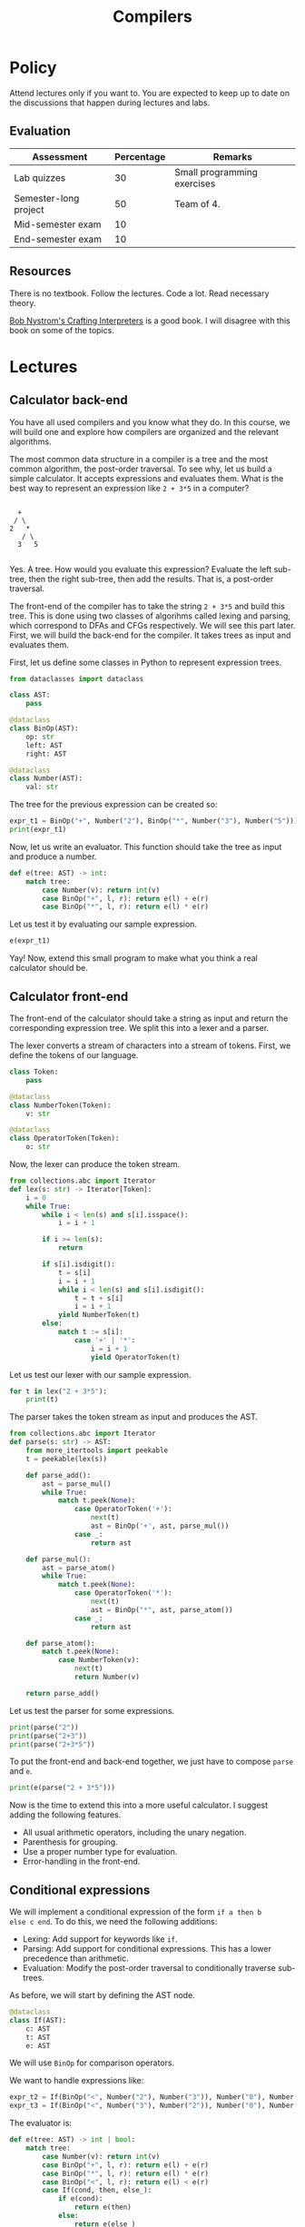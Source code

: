 #+TITLE: Compilers

* Policy

Attend lectures only if you want to. You are expected to keep up to
date on the discussions that happen during lectures and labs.

** Evaluation

| Assessment            | Percentage | Remarks                     |
|-----------------------+------------+-----------------------------|
| Lab quizzes           |         30 | Small programming exercises |
| Semester-long project |         50 | Team of 4.                  |
| Mid-semester exam     |         10 |                             |
| End-semester exam     |         10 |                             |

** Resources

There is no textbook. Follow the lectures. Code a lot. Read necessary
theory.

[[https://craftinginterpreters.com/][Bob Nystrom's Crafting Interpreters]] is a good book. I will disagree
with this book on some of the topics.

* Lectures

** Calculator back-end

You have all used compilers and you know what they do. In this course,
we will build one and explore how compilers are organized and the
relevant algorithms.

The most common data structure in a compiler is a tree and the most
common algorithm, the post-order traversal. To see why, let us build a
simple calculator. It accepts expressions and evaluates them. What is
the best way to represent an expression like =2 + 3*5= in a computer?
#+begin_example

       +
      / \
     2   *
        / \
       3   5

#+end_example
Yes. A tree. How would you evaluate this expression? Evaluate the left
sub-tree, then the right sub-tree, then add the results. That is, a
post-order traversal.

The front-end of the compiler has to take the string =2 + 3*5= and
build this tree. This is done using two classes of algorihms called
lexing and parsing, which correspond to DFAs and CFGs respectively. We
will see this part later. First, we will build the back-end for the
compiler. It takes trees as input and evaluates them.

First, let us define some classes in Python to represent expression
trees.
#+begin_src python :session leroy :python ".compilers/.venv/bin/python" :results none
  from dataclasses import dataclass

  class AST:
      pass

  @dataclass
  class BinOp(AST):
      op: str
      left: AST
      right: AST

  @dataclass
  class Number(AST):
      val: str
#+end_src

The tree for the previous expression can be created so:
#+begin_src python :session leroy :results output
  expr_t1 = BinOp("+", Number("2"), BinOp("*", Number("3"), Number("5")))
  print(expr_t1)
#+end_src

#+RESULTS:
: BinOp(op='+', left=Number(val='2'), right=BinOp(op='*', left=Number(val='3'), right=Number(val='5')))

Now, let us write an evaluator. This function should take the tree as
input and produce a number.
#+begin_src python :session leroy :results none
  def e(tree: AST) -> int:
      match tree:
          case Number(v): return int(v)
          case BinOp("+", l, r): return e(l) + e(r)
          case BinOp("*", l, r): return e(l) * e(r)
#+end_src
Let us test it by evaluating our sample expression.
#+begin_src python :session leroy :results value
  e(expr_t1)
#+end_src

#+RESULTS:
: 17

Yay! Now, extend this small program to make what you think a real
calculator should be.

** Calculator front-end

The front-end of the calculator should take a string as input and
return the corresponding expression tree. We split this into a lexer
and a parser.

The lexer converts a stream of characters into a stream of
tokens. First, we define the tokens of our language.
#+begin_src python :session leroy :results none
  class Token:
      pass

  @dataclass
  class NumberToken(Token):
      v: str

  @dataclass
  class OperatorToken(Token):
      o: str
#+end_src

Now, the lexer can produce the token stream.
#+begin_src python :session leroy :results none
  from collections.abc import Iterator
  def lex(s: str) -> Iterator[Token]:
      i = 0
      while True:
          while i < len(s) and s[i].isspace():
              i = i + 1

          if i >= len(s):
              return

          if s[i].isdigit():
              t = s[i]
              i = i + 1
              while i < len(s) and s[i].isdigit():
                  t = t + s[i]
                  i = i + 1
              yield NumberToken(t)
          else:
              match t := s[i]:
                  case '+' | '*':
                      i = i + 1
                      yield OperatorToken(t)
#+end_src

Let us test our lexer with our sample expression.
#+begin_src python :session leroy :results output
  for t in lex("2 + 3*5"):
      print(t)
#+end_src

#+RESULTS:
: NumberToken(v='2')
: OperatorToken(o='+')
: NumberToken(v='3')
: OperatorToken(o='*')
: NumberToken(v='5')

The parser takes the token stream as input and produces the AST.
#+begin_src python :session leroy :results none
  from collections.abc import Iterator
  def parse(s: str) -> AST:
      from more_itertools import peekable
      t = peekable(lex(s))

      def parse_add():
          ast = parse_mul()
          while True:
              match t.peek(None):
                  case OperatorToken('+'):
                      next(t)
                      ast = BinOp('+', ast, parse_mul())
                  case _:
                      return ast

      def parse_mul():
          ast = parse_atom()
          while True:
              match t.peek(None):
                  case OperatorToken('*'):
                      next(t)
                      ast = BinOp("*", ast, parse_atom())
                  case _:
                      return ast

      def parse_atom():
          match t.peek(None):
              case NumberToken(v):
                  next(t)
                  return Number(v)

      return parse_add()
#+end_src

#+RESULTS:

Let us test the parser for some expressions.
#+begin_src python :session leroy :results output
  print(parse("2"))
  print(parse("2+3"))
  print(parse("2+3*5"))
#+end_src

#+RESULTS:
: Number(val='2')
: BinOp(op='+', left=Number(val='2'), right=Number(val='3'))
: BinOp(op='+', left=Number(val='2'), right=BinOp(op='*', left=Number(val='3'), right=Number(val='5')))

To put the front-end and back-end together, we just have to compose
~parse~ and ~e~.
#+begin_src python :session leroy :results output
  print(e(parse("2 + 3*5")))
#+end_src

#+RESULTS:
: 17

Now is the time to extend this into a more useful calculator. I
suggest adding the following features.
- All usual arithmetic operators, including the unary negation.
- Parenthesis for grouping.
- Use a proper number type for evaluation.
- Error-handling in the front-end.

** Conditional expressions

We will implement a conditional expression of the form ~if a then b
else c end~. To do this, we need the following additions:
- Lexing: Add support for keywords like ~if~.
- Parsing: Add support for conditional expressions. This has a lower
  precedence than arithmetic.
- Evaluation: Modify the post-order traversal to conditionally
  traverse sub-trees.

As before, we will start by defining the AST node.
#+begin_src python :results none :session leroy
  @dataclass
  class If(AST):
      c: AST
      t: AST
      e: AST
#+end_src
We will use ~BinOp~ for comparison operators.

We want to handle expressions like:
#+begin_src python :session leroy :results none
  expr_t2 = If(BinOp("<", Number("2"), Number("3")), Number("0"), Number("1"))
  expr_t3 = If(BinOp("<", Number("3"), Number("2")), Number("0"), Number("1"))
#+end_src

The evaluator is:
#+begin_src python :results none :session leroy
  def e(tree: AST) -> int | bool:
      match tree:
          case Number(v): return int(v)
          case BinOp("+", l, r): return e(l) + e(r)
          case BinOp("*", l, r): return e(l) * e(r)
          case BinOp("<", l, r): return e(l) < e(r)
          case If(cond, then, else_):
              if e(cond):
                  return e(then)
              else:
                  return e(else_)
#+end_src

Let us test it with our sample expression.
#+begin_src python :session leroy :results output :exports both
  print(e(expr_t2))
  print(e(expr_t3))
#+end_src

#+RESULTS:
: 0
: 1

Now, we will modify the front-end to allow the programmer to input
these expressions. We will need a token type for keywords.
#+begin_src python :results none :session leroy
  @dataclass
  class KeywordToken(Token):
      w: str
#+end_src

In ~lex~, if the first character is a letter, then we will try and
form a keyword token. We should also handle comparison operators.
#+begin_src python :session leroy :results none
  from collections.abc import Iterator
  def lex(s: str) -> Iterator[Token]:
      i = 0
      while True:
          while i < len(s) and s[i].isspace():
              i = i + 1

          if i >= len(s):
              return

          if s[i].isalpha():
              t = s[i]
              i = i + 1
              while i < len(s) and s[i].isalpha():
                  t = t + s[i]
                  i = i + 1
              # XXX: Should check here whether we got a valid keyword.
              yield KeywordToken(t)
          elif s[i].isdigit():
              t = s[i]
              i = i + 1
              while i < len(s) and s[i].isdigit():
                  t = t + s[i]
                  i = i + 1
              yield NumberToken(t)
          else:
              match t := s[i]:
                  case '+' | '*' | '<':
                      i = i + 1
                      yield OperatorToken(t)
#+end_src

Let us see what tokens are produced by our new lexer.
#+begin_src python :results output :session leroy :exports both
  for t in lex("if 2 < 3 then 0 else 1 end"):
      print(t)
#+end_src

#+RESULTS:
: KeywordToken(w='if')
: NumberToken(v='2')
: OperatorToken(o='<')
: NumberToken(v='3')
: KeywordToken(w='then')
: NumberToken(v='0')
: KeywordToken(w='else')
: NumberToken(v='1')
: KeywordToken(w='end')

It looks fine. Now, we move on to parsing.

While parsing, we will peek at the first token. If it is the keyword
~if~, then we will try to parse an ~if~ expression. If it begins with
another token, we will try and parse an arithmetic expression.

#+begin_src python :session leroy :results none
  class ParseError(Exception):
      pass

  def parse(s: str) -> AST:
      from more_itertools import peekable
      t = peekable(lex(s))

      def expect(what: Token):
          if t.peek(None) == what:
              next(t)
              return
          raise ParseError

      def parse_if():
          match t.peek(None):
              case KeywordToken("if"):
                  next(t)
                  cond = parse_if()
                  expect(KeywordToken("then"))
                  then = parse_if()
                  expect(KeywordToken("else"))
                  else_ = parse_if()
                  expect(KeywordToken("end"))
                  return If(cond, then, else_)
              case _:
                  return parse_cmp()

      def parse_cmp():
          l = parse_add()
          if t.peek(None) == OperatorToken('<'):
              next(t)
              r = parse_add()
              return BinOp('<', l, r)
          else:
              return l

      def parse_add():
          ast = parse_mul()
          while True:
              match t.peek(None):
                  case OperatorToken('+'):
                      next(t)
                      ast = BinOp('+', ast, parse_mul())
                  case _:
                      return ast

      def parse_mul():
          ast = parse_atom()
          while True:
              match t.peek(None):
                  case OperatorToken('*'):
                      next(t)
                      ast = BinOp("*", ast, parse_atom())
                  case _:
                      return ast

      def parse_atom():
          match t.peek(None):
              case NumberToken(v):
                  next(t)
                  return Number(v)

      return parse_if()
#+end_src

Let us test it on a sample.
#+begin_src python :session leroy :results output :exports both
  print(parse("if 2 < 3 then 0+5 else 1*6 end"))
#+end_src

#+RESULTS:
: If(c=BinOp(op='<', left=Number(val='2'), right=Number(val='3')), t=BinOp(op='+', left=Number(val='0'), right=Number(val='5')), e=BinOp(op='*', left=Number(val='1'), right=Number(val='6')))

** Variables

Consider the following emacs lisp example:
#+begin_src emacs-lisp :results output :exports both
  (defvar v 1)
  
  (defun foo ()
    (princ v))

  (defun bar ()
    (let ((v 10))
      (foo)))

  (bar)
#+end_src

#+RESULTS:
: 10

Compare it with the following Python code that is the same except in
the scoping of variables.
#+begin_src python :python "python3" :results output :exports both
  v = 1

  def foo():
      print(v)

  def bar():
      v = 10
      foo()

  bar()
#+end_src

#+RESULTS:
: 1

The ~v~ in ~foo()~ refers to the global ~v~ in Python. The ~v~ in
~bar()~ is local to that function and cannot escape unless it is
passed as an argument to ~foo()~. This is called lexical scoping. The
association of variable use to declaration is determined by program
text. Emacs lisp uses dynamic scoping, where the association is
determined by the state of execution.

#+begin_src emacs-lisp :results output :exports both
  (defvar v 1)

  (defun foo ()
    (print v))

  (defun bar (a)
    (if a (let ((v 10)) (foo)) (foo)))

  (bar nil)
  (bar t)
#+end_src

#+RESULTS:
: 
: 1
: 
: 10

In the following example, observe that ~foo()~ picks up either the
global ~v~ or the ~v~ local to ~bar()~ depending on the argument to
~bar()~.

#+RESULTS:
: 
: 1
: 
: 10

Modern languages all use lexical scoping by default. But, an option to
have dynamic variables is also nice.

** Dynamic scoping

Implementing dynamic scoping is easy. During evaluation, we keep a
stack that maps variable names to values. Each variable declaration
pushes an entry into this stack and each variable use looks for the
variable in this stack from top to bottom. This will pick-up the most
recently declared variable of the same name.

If your language has no functions, then there is no difference between
lexical and dynamic scoping.

The following class represents the programming construct ~let v be e
in f end~ which binds the value ~e~ to ~v~ and then evaluates
~f~. Here, ~v~ must be a valid identifier and ~e~ and ~f~ must be
expressions.
#+begin_src python :session leroy :results none
  @dataclass
  class Let(AST):
      v: str
      e: AST
      f: AST
#+end_src

We also need a class for occurences of variables within expressions.
#+begin_src python :session leroy :results none
  @dataclass
  class Var(AST):
      v: str
#+end_src

The evaluation now requires a stack in addition to the AST. Usually,
this stack is called the environment.
#+begin_src python :session leroy :results none
  def lookup(env, v):
      for u, uv in reversed(env):
          if u == v:
              return uv
      raise ValueError("No value found.")

  def e(t: AST, env = None) -> int:
      if env is None: env = []

      match t:
          case Var(v):
              return lookup(env, v)
          case Let(v, x, y):
              vv = e(x, env)
              env.append((v, vv))
              yv = e(y, env)
              env.pop()
              return yv
          case Number(s):
              return int(s)
          case BinOp("+", l, r):
              return  e(l, env) + e(r, env)
      assert False
#+end_src

Let us create two sample ASTs and test them.
#+begin_src python :session leroy :results none
  expr_t4 = Let("a", Number("3"), BinOp("+", Var("a"), Var("a")))
  expr_t5 = Let("a", Number("3"),
		Let("b", BinOp("+", Var("a"), Number("2")),
		    BinOp("+", Var("a"), Var("b"))))
#+end_src

#+begin_src python :session leroy :results output :exports both
  print(e(expr_t4))
  print(e(expr_t5))
#+end_src

#+RESULTS:
: 6
: 8

Now, we will add the surface syntax which will look like ~let a be 3
in a + a end~. I prefer keywords such as ~be~ instead of symbols such
as ~=~ or ~:=~ as words are easier to type for me. However, when
choosing a keyword, we have to ensure that it is a word that will not
be used often as variable names. The word ~be~ is not a common
variable name. So this choice is fine.

The lexer should have variable tokens.
#+begin_src python :session leroy :results none
  @dataclass
  class VarToken(Token):
      v: str
#+end_src

After lexing a word, we have to lookup whether it is a keyword. If it
is, then we return a keyword token. Otherwise, it is a variable.
#+begin_src python :session leroy :results none
  from collections.abc import Iterator

  def lex(s: str) -> Iterator[Token]:
      i = 0
      while True:
          while i < len(s) and s[i].isspace():
              i = i + 1

          if i >= len(s):
              return

          if s[i].isalpha():
              t = s[i]
              i = i + 1
              while i < len(s) and s[i].isalpha():
                  t = t + s[i]
                  i = i + 1
              if t in { "let", "be", "in", "end" }:
                  yield KeywordToken(t)
              else:
                  yield VarToken(t)
          elif s[i].isdigit():
              t = s[i]
              i = i + 1
              while i < len(s) and s[i].isdigit():
                  t = t + s[i]
                  i = i + 1
              yield NumberToken(t)
          else:
              match t := s[i]:
                  case '+' | '*' | '<':
                      i = i + 1
                      yield OperatorToken(t)
#+end_src

Let us test the lexer.
#+begin_src python :session leroy :results output :exports both
  for t in lex("let a be 3 in a + a end"):
      print(t)
#+end_src

#+RESULTS:
: KeywordToken(w='let')
: VarToken(v='a')
: KeywordToken(w='be')
: NumberToken(v='3')
: KeywordToken(w='in')
: VarToken(v='a')
: OperatorToken(o='+')
: VarToken(v='a')
: KeywordToken(w='end')

The parser tries to parse a ~let~ expression if it observes the token
~let~ at the beginning.
#+begin_src python :session leroy :results none
  class ParseError(Exception):
      msg: str

  def parse(s: str) -> AST:
      from more_itertools import peekable
      t = peekable(lex(s))

      def expect(what: Token):
          if t.peek(None) == what:
              next(t)
              return
          raise ParseError(f"Expected {what}")

      def parse_let():
          match t.peek(None):
              case KeywordToken("let"):
                  next(t)
                  vt = next(t)
                  expect(KeywordToken("be"))
                  e = parse_let()
                  expect(KeywordToken("in"))
                  f = parse_let()
                  expect(KeywordToken("end"))
                  return Let(vt.v, e, f)
              case _:
                  return parse_add()

      def parse_add():
          ast = parse_atom()
          while True:
              match t.peek(None):
                  case OperatorToken('+'):
                      next(t)
                      ast = BinOp('+', ast, parse_atom())
                  case _:
                      return ast

      def parse_atom():
          match t.peek(None):
              case NumberToken(v):
                  next(t)
                  return Number(v)
              case VarToken(v):
                  next(t)
                  return Var(v)

      return parse_let()
#+end_src

#+begin_src python :session leroy :results output :exports both
  print(e(parse("let a be 3 in a + a end")))
  print(e(parse("let a be 3 in let b be a + 2 in a + b end end")))
#+end_src

#+RESULTS:
: 6
